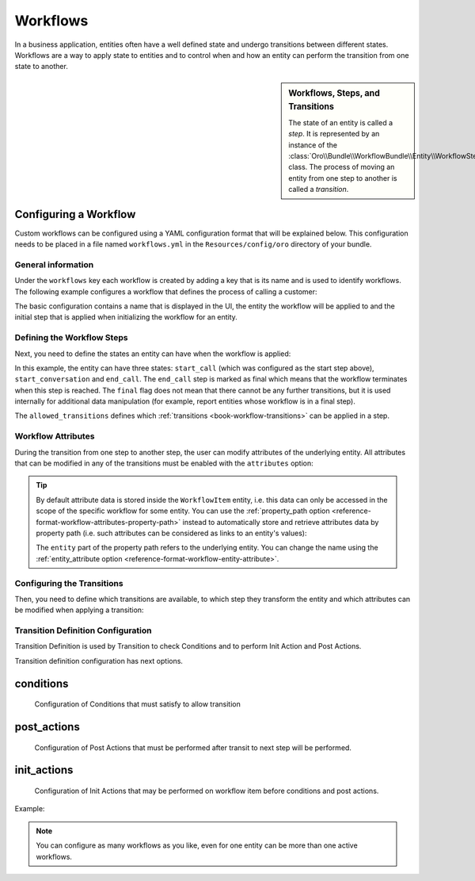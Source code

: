 Workflows
=========

In a business application, entities often have a well defined state and undergo transitions between
different states. Workflows are a way to apply state to entities and to control when and how an
entity can perform the transition from one state to another.

.. seealso::

    Simple workflows can be created in the user interface. Read more about this feature
    :doc:`in the user guide </user_guide/workflow_management>`.

.. sidebar:: Workflows, Steps, and Transitions

    The state of an entity is called a *step*. It is represented by an instance of the
    :class:`Oro\\Bundle\\WorkflowBundle\\Entity\\WorkflowStep` class. The process of moving an
    entity from one step to another is called a *transition*.

Configuring a Workflow
~~~~~~~~~~~~~~~~~~~~~~

Custom workflows can be configured using a YAML configuration format that will be explained below.
This configuration needs to be placed in a file named ``workflows.yml`` in the ``Resources/config/oro``
directory of your bundle.

General information
...................

Under the ``workflows`` key each workflow is created by adding a key that is its name and is used
to identify workflows. The following example configures a workflow that defines the process of
calling a customer:

.. code-block:: yaml
    :linenos:

    # src/Acme/DemoBundle/Resources/config/oro/workflows.yml
    workflows:
        phone_call:
            label: 'Call Customer'
            entity: Acme\Bundle\DemoBundle\Entity\PhoneCall
            start_step: start_call
            defaults:
                active: true
            priority: 10

The basic configuration contains a name that is displayed in the UI, the entity the workflow will
be applied to and the initial step that is applied when initializing the workflow for an entity.

Defining the Workflow Steps
...........................

Next, you need to define the states an entity can have when the workflow is applied:

.. code-block:: yaml
    :linenos:

    workflows:
        phone_call:
            # ...
            steps:
                start_call:
                    label: 'Start Phone Call'
                    allowed_transitions:
                        - connected
                        - not_answered
                start_conversation:
                    label: 'Call Phone Conversation'
                    allowed_transitions:
                        - end_conversation
                end_call:
                    label: 'End Phone Call'
                    is_final: true

In this example, the entity can have three states: ``start_call`` (which was configured as the
start step above), ``start_conversation`` and ``end_call``. The ``end_call`` step is marked as
final which means that the workflow terminates when this step is reached. The ``final`` flag does
not mean that there cannot be any further transitions, but it is used internally for additional
data manipulation (for example, report entities whose workflow is in a final step).

The ``allowed_transitions`` defines which :ref:`transitions <book-workflow-transitions>` can be
applied in a step.

Workflow Attributes
...................

During the transition from one step to another step, the user can modify attributes of the
underlying entity. All attributes that can be modified in any of the transitions must be enabled
with the ``attributes`` option:

.. code-block:: yaml
    :linenos:

    workflows:
        phone_call:
            # ...
            attributes:
                phone_call:
                    label: Phone Call
                    type: entity
                    options:
                        class: Acme\Bundle\DemoWorkflowBundle\Entity\PhoneCall
                call_timeout:
                    type: integer
                    label: 'Call Timeout'
                call_successfull:
                    type: boolean
                    label: 'Call Successful'
                conversation_successful:
                    type: boolean
                    label: 'Conversation Successful'
                conversation_comment:
                    type: string
                    label: 'Conversation Comment'
                conversation_result:
                    type: string
                    label: 'Conversation Result'
                conversation:
                    type: entity
                    label: 'Conversation'
                    options:
                        class: Acme\Bundle\DemoWorkflowBundle\Entity\PhoneConversation

.. tip::

    By default attribute data is stored inside the ``WorkflowItem`` entity, i.e. this data can only
    be accessed in the scope of the specific workflow for some entity. You can use the
    :ref:`property_path option <reference-format-workflow-attributes-property-path>` instead to
    automatically store and retrieve attributes data by property path (i.e. such attributes can be
    considered as links to an entity's values):

    .. code-block:: yaml
        :linenos:

        workflows:
            phone_call:
                # ...
                attributes:
                    timeout:
                        label: 'Call Timeout'
                        property_path: entity.call_timeout

    The ``entity`` part of the property path refers to the underlying entity. You can change the
    name using the :ref:`entity_attribute option <reference-format-workflow-entity-attribute>`.

.. _book-workflow-transitions:

Configuring the Transitions
...........................

Then, you need to define which transitions are available, to which step they transform the entity
and which attributes can be modified when applying a transition:

.. code-block:: yaml
    :linenos:

    workflows:
        phone_call:
            # ...
            transitions:
                connected:
                    label: 'Connected'
                    step_to: start_conversation
                    transition_definition: connected_definition
                not_answered:
                    label: "Not answered"
                    step_to: end_call
                    transition_definition: not_answered_definition
                end_conversation:
                    label: 'End conversation'
                    step_to: end_call
                    transition_definition: end_conversation_definition

Transition Definition Configuration
...................................

Transition Definition is used by Transition to check Conditions and to perform Init Action and Post Actions.

Transition definition configuration has next options.

conditions
~~~~~~~~~~
    Configuration of Conditions that must satisfy to allow transition

post_actions
~~~~~~~~~~~~
    Configuration of Post Actions that must be performed after transit to next step will be performed.

init_actions
~~~~~~~~~~~~
    Configuration of Init Actions that may be performed on workflow item before conditions and post actions.

Example:

.. code-block:: yaml
    :linenos:

    workflows:
        phone_call:
            # ...
            transition_definitions:
                connected_definition: # Try to make call connected
                    # Check that timeout is set
                    conditions:
                        @not_blank: [$call_timeout]
                    # Set call_successfull = true
                    post_actions:
                        - @assign_value: [$call_successfull, true]
                    init_actions:
                        - @increment_value: [$call_attempt]
                not_answered_definition: # Callee did not answer
                    # Make sure that caller waited at least 60 seconds
                    conditions: # call_timeout not empty and >= 60
                        @and:
                            - @not_blank: [$call_timeout]
                            - @ge: [$call_timeout, 60]
                    # Set call_successfull = false
                    post_actions:
                        - @assign_value: [$call_successfull, false]
                end_conversation_definition:
                    conditions:
                        # Check required properties are set
                        @and:
                            - @not_blank: [$conversation_result]
                            - @not_blank: [$conversation_comment]
                            - @not_blank: [$conversation_successful]
                    # Create PhoneConversation and set it's properties
                    # Pass data from workflow to conversation
                    post_actions:
                        - @create_entity: # create PhoneConversation
                            class: Acme\Bundle\DemoWorkflowBundle\Entity\PhoneConversation
                            attribute: $conversation
                            data:
                                result: $conversation_result
                                comment: $conversation_comment
                                successful: $conversation_successful
                                call: $phone_call

.. note::

    You can configure as many workflows as you like, even for one entity can be more than one active workflows.

.. seealso::

    Read more about all the available options in
    :doc:`the workflow reference </reference/format/workflows>`.
